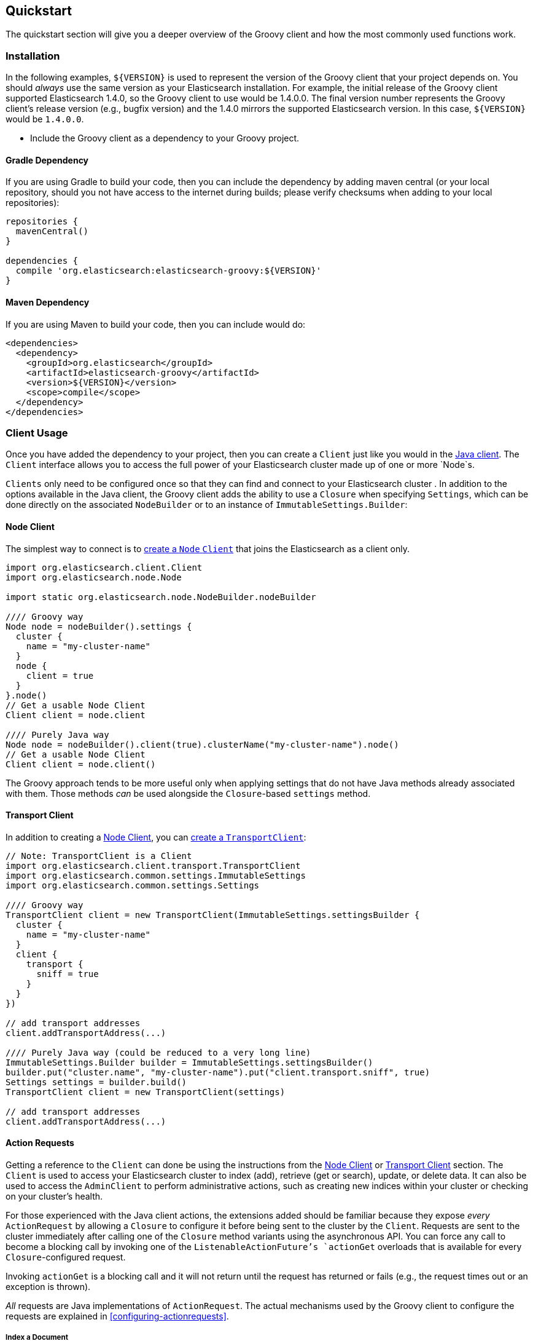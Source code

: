 == Quickstart

The quickstart section will give you a deeper overview of the Groovy client and how the most commonly used functions work.

=== Installation

In the following examples, `${VERSION}` is used to represent the version of the Groovy client that your project depends
on. You should _always_ use the same version as your Elasticsearch installation. For example, the initial release of
the Groovy client supported Elasticsearch 1.4.0, so the Groovy client to use would be 1.4.0.0. The final version number
represents the Groovy client's release version (e.g., bugfix version) and the 1.4.0 mirrors the supported Elasticsearch
version. In this case, `${VERSION}` would be `1.4.0.0`.

- Include the Groovy client as a dependency to your Groovy project.

==== Gradle Dependency

If you are using Gradle to build your code, then you can include the dependency by adding maven central (or your local
repository, should you not have access to the internet during builds; please verify checksums when adding to your local
repositories):

[source,gradle]
----------------------------
repositories {
  mavenCentral()
}

dependencies {
  compile 'org.elasticsearch:elasticsearch-groovy:${VERSION}'
}
----------------------------

==== Maven Dependency

If you are using Maven to build your code, then you can include would do:

[source,maven]
----------------------------
<dependencies>
  <dependency>
    <groupId>org.elasticsearch</groupId>
    <artifactId>elasticsearch-groovy</artifactId>
    <version>${VERSION}</version>
    <scope>compile</scope>
  </dependency>
</dependencies>
----------------------------

[[client-usage]]
=== Client Usage

Once you have added the dependency to your project, then you can create a `Client` just like you would in the
http://www.elasticsearch.org/guide/en/elasticsearch/client/java-api/current/client.html[Java client]. The `Client` interface
allows you to access the full power of your Elasticsearch cluster made up of one or more `Node`s.

`Clients` only need to be configured once so that they can find and connect to your Elasticsearch cluster . In addition to the options available in the Java client, the Groovy client adds the ability to use a `Closure` when
specifying `Settings`, which can be done directly on the associated `NodeBuilder` or to an instance of
`ImmutableSettings.Builder`:

[[node-client]]
==== Node Client

The simplest way to connect is to
http://www.elasticsearch.org/guide/en/elasticsearch/client/java-api/current/client.html#node-client[create a `Node`
`Client`] that joins the Elasticsearch as a client only.

[source,groovy]
----------------------------
import org.elasticsearch.client.Client
import org.elasticsearch.node.Node

import static org.elasticsearch.node.NodeBuilder.nodeBuilder

//// Groovy way
Node node = nodeBuilder().settings {
  cluster {
    name = "my-cluster-name"
  }
  node {
    client = true
  }
}.node()
// Get a usable Node Client
Client client = node.client

//// Purely Java way
Node node = nodeBuilder().client(true).clusterName("my-cluster-name").node()
// Get a usable Node Client
Client client = node.client()
----------------------------

The Groovy approach tends to be more useful only when applying settings that do not have Java methods already
associated with them. Those methods _can_ be used alongside the `Closure`-based `settings` method.

[[transport-client]]
==== Transport Client

In addition to creating a <<node-client>>, you can
http://www.elasticsearch.org/guide/en/elasticsearch/client/java-api/current/client.html#transport-client[create a
`TransportClient`]:

[source,groovy]
----------------------------
// Note: TransportClient is a Client
import org.elasticsearch.client.transport.TransportClient
import org.elasticsearch.common.settings.ImmutableSettings
import org.elasticsearch.common.settings.Settings

//// Groovy way
TransportClient client = new TransportClient(ImmutableSettings.settingsBuilder {
  cluster {
    name = "my-cluster-name"
  }
  client {
    transport {
      sniff = true
    }
  }
})

// add transport addresses
client.addTransportAddress(...)

//// Purely Java way (could be reduced to a very long line)
ImmutableSettings.Builder builder = ImmutableSettings.settingsBuilder()
builder.put("cluster.name", "my-cluster-name").put("client.transport.sniff", true)
Settings settings = builder.build()
TransportClient client = new TransportClient(settings)

// add transport addresses
client.addTransportAddress(...)
----------------------------

[[using-the-groovy-client]]
==== Action Requests

Getting a reference to the `Client` can done be using the instructions from the <<node-client>> or <<transport-client>>
section. The `Client` is used to access your Elasticsearch cluster to index (add), retrieve (get or search), update, or
delete data. It can also be used to access the `AdminClient` to perform administrative actions, such as creating new
indices within your cluster or checking on your cluster's health.

For those experienced with the Java client actions, the extensions added should be familiar because they expose _every_
`ActionRequest` by allowing a `Closure` to configure it before being sent to the cluster by the `Client`. Requests are 
sent to the cluster immediately after calling one of the `Closure` method variants using the asynchronous API. You can force
any call to become a blocking call by invoking one of the `ListenableActionFuture`'s `actionGet` overloads that
is available for every `Closure`-configured request.

Invoking `actionGet` is a blocking call and it will not return until the request has returned or fails (e.g., the request times out or an exception is thrown).

_All_ requests are Java implementations of `ActionRequest`. The actual mechanisms used by the Groovy client to configure
the requests are explained in <<configuring-actionrequests>>.

[[index-a-document]]
===== Index a Document

Elasticsearch has indices that store documents. _Storing_ a document is called _indexing_ a document. Indexing a document
can be done using the http://www.elasticsearch.org/guide/en/elasticsearch/client/java-api/current/index_.html[Java
client's Index API] or the `Closure` extension added by the Groovy client:

[source,groovy]
----------------------------
import org.elasticsearch.action.index.IndexResponse
import org.elasticsearch.client.Client

// ...

IndexResponse response = client.index {
  index "my_index"
  type "my_type"
  // Note: The ID is completely optional and a 
  //  unique one will be generated on the server
  id "my_id"
  source {
    user = "kimchy"
    postDate = new Date()
    message = "trying out Elasticsearch"
    nested {
      details {
        here = 123
        timestamp = new Date()
      }
    }
  }
}.actionGet()
----------------------------

[[search-for-a-document]]
===== Search for a Document

The ability to search for a document is most likely the reason that you are using Elasticsearch in the first place.
Searching happens in near real time. To do so, you can use the
http://www.elasticsearch.org/guide/en/elasticsearch/client/java-api/current/get.html[Java client's Search API] or the
`Closure` extension added by the Groovy client:

[source,groovy]
----------------------------
import org.elasticsearch.action.search.SearchResponse
import org.elasticsearch.client.Client

// ...

SearchResponse response = client.search {
  indices "index1", "index2"
  types "type1", "type2"
  source {
    query {
      match {
        user = userId
      }
    }
  }
}.actionGet()
----------------------------

[IMPORTANT]
====
Searching happens in
http://www.elasticsearch.org/guide/en/elasticsearch/guide/current/near-real-time.html[_near_ real time]. This means that
immediately after adding (indexing), updating, or deleting a document, you are _not_ guaranteed to be able to search for
and find the document.

In your own internal tests, you can guarantee the searchability of a document by invoking a `refresh` on the associated
index (e.g., `"index1"` in the above example). This is _not_ recommended for use in production code as it causes a lot
of overhead that would otherwise happen in the background automatically.

[source,groovy]
----------------------------
import org.elasticsearch.client.Client

// Perform some operations that modify documents in "index1"
client.index { /* ... */ }.actionGet()

client.admin.indices.refresh { indices "index1" }.actionGet()

// Those documents are now guaranteed to be searchable
//  assuming no exception was thrown
client.search { /* ... */ }
----------------------------
====

[[get-a-document]]
===== Get a Document

If you know the `id` of a document, as well as the `index` and `type` that contains it, then you can retrieve in directly
in real time. Getting a document can be done using the
http://www.elasticsearch.org/guide/en/elasticsearch/client/java-api/current/get.html[Java client's Get API] or the
`Closure` extension added by the Groovy client:

[source,groovy]
----------------------------
import org.elasticsearch.action.get.GetResponse
import org.elasticsearch.client.Client

// ...

GetResponse response = client.get {
  index "my_index"
  type "my_type"
  id "my_id"
}.actionGet()
----------------------------

[NOTE]
====
Unlike search, retrieving a document using the Get API happens in real time. This means that immediately after adding
(indexing), updating, or deleting a document, you _will_ retrieve the latest version of the requested document.
====

[[delete-a-document]]
===== Delete a Document

If you know the `id` of a document, as well as the `index` and `type` that contains it, then you can delete it directly.
Deleting a document can be done using the
http://www.elasticsearch.org/guide/en/elasticsearch/client/java-api/current/delete.html[Java client's Delete API] or the
`Closure` extension added by the Groovy client:

[source,groovy]
----------------------------
import org.elasticsearch.action.delete.DeleteResponse
import org.elasticsearch.client.Client

// ...

DeleteResponse response = client.delete {
  index "my_index"
  type "my_type"
  id "my_id"
}.actionGet()
----------------------------

The other methods exposed via the Search API are also available to the `Closure`, but using the `source` method allows you
to apply the http://www.elasticsearch.org/guide/en/elasticsearch/reference/current/query-dsl.html[Query DSL] almost
identically in your own code as you would within the REST API.

[[bulk-operations]]
===== Bulk Document Operations

Elasticsearch has indices that store documents. In terms of operations that mutate them, you can create (index), update, or
delete a document. As single operations, they make sense, but when performing a lot of operations (bulk operations), it can
sometimes be grouped before sending it to the Elasticsearch cluster. Doing so makes use of the Bulk API, and it is _always_
preferable to individual operations because it allows multiple operations to share the inherent network overhead that goes
into making each request. By grouping the operations, that back-and-forth network overhead can be minimized.

All three mutative document operations can be performed within the Bulk API using the http://www.elasticsearch.org/guide/en/elasticsearch/client/java-api/current/bulk.html[Java
client's Bulk API] or the `Closure` extension added by the Groovy client:

[source,groovy]
----------------------------
import org.elasticsearch.action.bulk.BulkResponse
import org.elasticsearch.action.delete.DeleteRequest
import org.elasticsearch.action.index.IndexRequest
import org.elasticsearch.action.update.UpdateRequest
import org.elasticsearch.client.Client

// ...

BulkResponse response = client.bulk {
  add new IndexRequest().with {
    index "my_index"
    type "my_type"
    id "my_id"
    source {
      user = "kimchy"
      postDate = "2013-01-30"
      message = "trying out Elasticsearch"
      nested {
        details {
          here = 123
          timestamp = new Date()
        }
      }
    }
  }, // <- note the comma that uses the array of ActionRequests
  new UpdateRequest().with {
    index "my_index"
    type "my_type"
    id "my_id"
    doc {
      nested {
        value = "some value"
      }
    }
  }
  // note that there is no comma, so this calls add again
  add new DeleteRequest().with {
    index "my_index"
    type "my_type"
    id "my_id"
  }
}.actionGet()
----------------------------

Usage of this API is expected to take advantage of the `add(ActionRequest... requests)` or
`add(Iterable<ActionRequest> requests)` method, which would generally be passed the array or `Collection` directly rather
than manually typing in a series of bulk operations. Having said that, it is perfectly reasonable to _know_ a series of
document operations that are submitted at the same time, thereby making use of the Bulk API statically.

[NOTE]
====
The above Bulk example would create a document, immediately update it, and then delete it. There is no real reason to
intentionally do this except to show how to use all three operations in a single example.

In real world scenarios, this may unwittingly come up while bulk processing external data and that is perfectly _normal_
and acceptable.
====

[[create-index]]
===== Create an Index

Creating an index with dynamic mappings will happen automatically whenever you add (index) documents to an previously index
or type within an index. This is great when testing things out, but in practice, you will want to create an index manually
with specific settings and potentially mappings. For more advanced users, this can be done with index templates, but for
the most common use cases, this can be manually performed.

Creating an index can be done using the Java _admin_ client's Indicies API for creating indicies or the
`Closure` extension added by the Groovy client:

[source,groovy]
----------------------------
import org.elasticsearch.action.admin.indices.create.CreateIndexResponse
import org.elasticsearch.client.Client

// ...

CreateIndexResponse response = client.admin.indices.create {
  index "my_index"
  source {
    settings {
      index {
        number_of_shards = 2
        number_of_replicas = 0
      }
    }
  }
}.actionGet()
----------------------------

[NOTE]
====
The values shown are not suggested setting overrides.
====